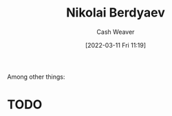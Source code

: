 :PROPERTIES:
:ID:       ebc6fdaa-ca09-4550-855b-41d4a5a97a14
:END:
#+title: Nikolai Berdyaev
#+author: Cash Weaver
#+date: [2022-03-11 Fri 11:19]
#+filetags: :person:

Among other things:

* TODO
